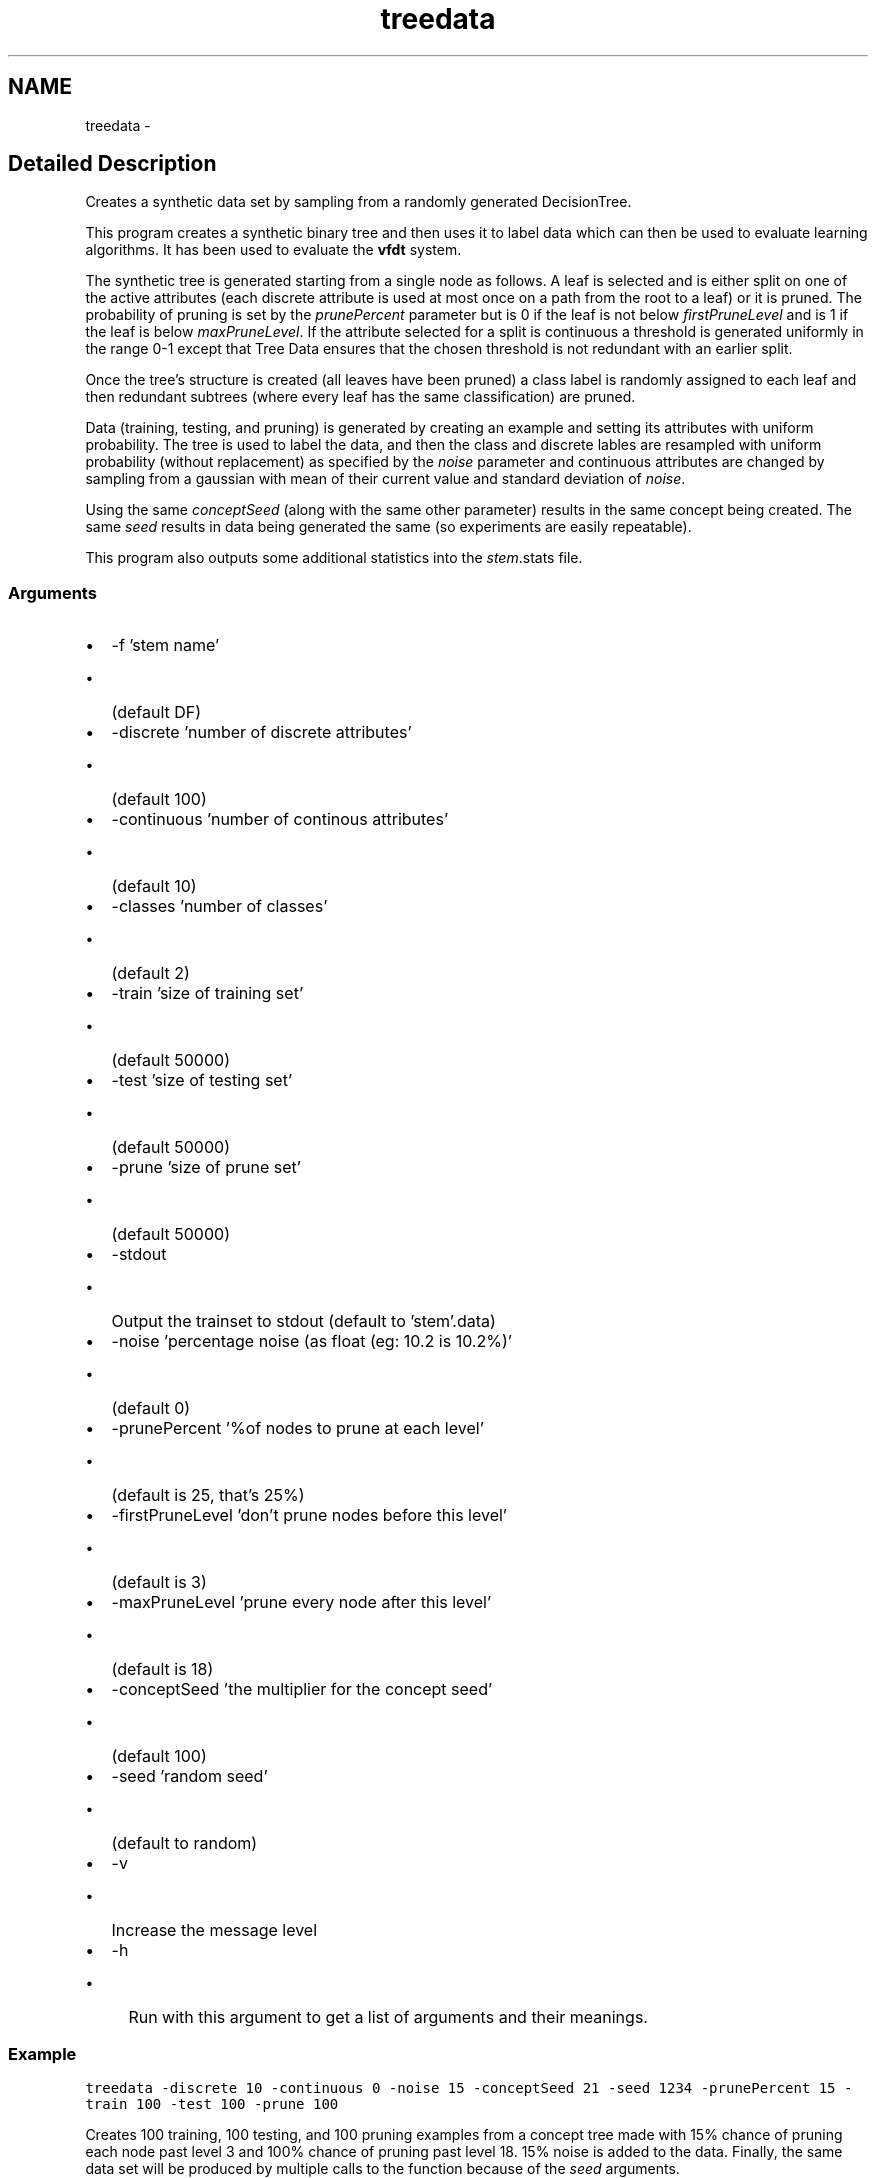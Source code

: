 .TH "treedata" 3 "28 Jul 2003" "VFML" \" -*- nroff -*-
.ad l
.nh
.SH NAME
treedata \- 
.SH "Detailed Description"
.PP 
Creates a synthetic data set by sampling from a randomly generated DecisionTree. 

This program creates a synthetic binary tree and then uses it to label data which can then be used to evaluate learning algorithms. It has been used to evaluate the \fBvfdt\fP system.
.PP
The synthetic tree is generated starting from a single node as follows. A leaf is selected and is either split on one of the active attributes (each discrete attribute is used at most once on a path from the root to a leaf) or it is pruned. The probability of pruning is set by the \fIprunePercent\fP parameter but is 0 if the leaf is not below \fIfirstPruneLevel\fP and is 1 if the leaf is below \fImaxPruneLevel\fP. If the attribute selected for a split is continuous a threshold is generated uniformly in the range 0-1 except that Tree Data ensures that the chosen threshold is not redundant with an earlier split.
.PP
Once the tree's structure is created (all leaves have been pruned) a class label is randomly assigned to each leaf and then redundant subtrees (where every leaf has the same classification) are pruned.
.PP
Data (training, testing, and pruning) is generated by creating an example and setting its attributes with uniform probability. The tree is used to label the data, and then the class and discrete lables are resampled with uniform probability (without replacement) as specified by the \fInoise\fP parameter and continuous attributes are changed by sampling from a gaussian with mean of their current value and standard deviation of \fInoise\fP.
.PP
Using the same \fIconceptSeed\fP (along with the same other parameter) results in the same concept being created. The same \fIseed\fP results in data being generated the same (so experiments are easily repeatable).
.PP
This program also outputs some additional statistics into the \fIstem\fP.stats file.
.PP
.SS "Arguments"
.PP
.IP "\(bu" 2
-f 'stem name'
.IP "  \(bu" 4
(default DF)
.PP

.IP "\(bu" 2
-discrete 'number of discrete attributes'
.IP "  \(bu" 4
(default 100)
.PP

.IP "\(bu" 2
-continuous 'number of continous attributes'
.IP "  \(bu" 4
(default 10)
.PP

.IP "\(bu" 2
-classes 'number of classes'
.IP "  \(bu" 4
(default 2)
.PP

.IP "\(bu" 2
-train 'size of training set'
.IP "  \(bu" 4
(default 50000)
.PP

.IP "\(bu" 2
-test 'size of testing set'
.IP "  \(bu" 4
(default 50000)
.PP

.IP "\(bu" 2
-prune 'size of prune set'
.IP "  \(bu" 4
(default 50000)
.PP

.IP "\(bu" 2
-stdout
.IP "  \(bu" 4
Output the trainset to stdout (default to 'stem'.data)
.PP

.IP "\(bu" 2
-noise 'percentage noise (as float (eg: 10.2 is 10.2%)'
.IP "  \(bu" 4
(default 0)
.PP

.IP "\(bu" 2
-prunePercent '%of nodes to prune at each level'
.IP "  \(bu" 4
(default is 25, that's 25%)
.PP

.IP "\(bu" 2
-firstPruneLevel 'don't prune nodes before this level'
.IP "  \(bu" 4
(default is 3)
.PP

.IP "\(bu" 2
-maxPruneLevel 'prune every node after this level'
.IP "  \(bu" 4
(default is 18)
.PP

.IP "\(bu" 2
-conceptSeed 'the multiplier for the concept seed'
.IP "  \(bu" 4
(default 100)
.PP

.IP "\(bu" 2
-seed 'random seed'
.IP "  \(bu" 4
(default to random)
.PP

.IP "\(bu" 2
-v
.IP "  \(bu" 4
Increase the message level
.PP

.IP "\(bu" 2
-h
.IP "  \(bu" 4
Run with this argument to get a list of arguments and their meanings.
.PP

.PP
.PP
.SS "Example"
.PP
\fC\fP
.PP
\fCtreedata -discrete 10 -continuous 0 -noise 15 -conceptSeed 21 -seed 1234 -prunePercent 15 -train 100 -test 100 -prune 100\fP
.PP
Creates 100 training, 100 testing, and 100 pruning examples from a concept tree made with 15% chance of pruning each node past level 3 and 100% chance of pruning past level 18. 15% noise is added to the data. Finally, the same data set will be produced by multiple calls to the function because of the \fIseed\fP arguments.
.PP
.SH SYNOPSIS
.br
.PP
.SH "Author"
.PP 
Generated automatically by Doxygen for VFML from the source code.
